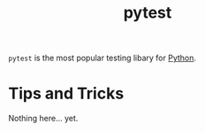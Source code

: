 :PROPERTIES:
:ID:       f534f219-0946-4dfe-809f-b36a984202a2
:END:
#+title: pytest

~pytest~ is the most popular testing libary for [[id:3a948b50-dedc-4fdf-a86c-05c1c3a9f230][Python]].

* Tips and Tricks
Nothing here... yet.
